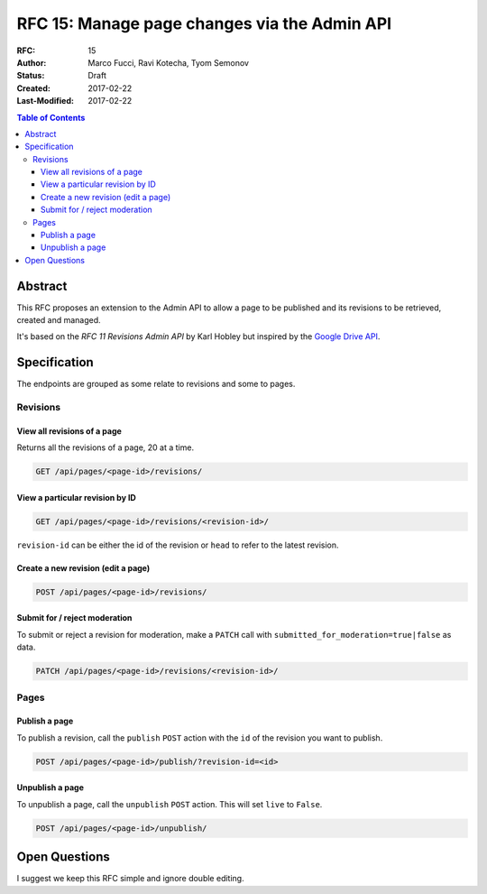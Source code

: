 =============================================
RFC 15: Manage page changes via the Admin API
=============================================

:RFC: 15
:Author: Marco Fucci, Ravi Kotecha, Tyom Semonov
:Status: Draft
:Created: 2017-02-22
:Last-Modified: 2017-02-22

.. contents:: Table of Contents
   :depth: 3
   :local:

Abstract
========

This RFC proposes an extension to the Admin API to allow a page to be published and its revisions to be retrieved, created and managed.

It's based on the *RFC 11 Revisions Admin API* by Karl Hobley but inspired by the `Google Drive API <https://developers.google.com/drive/v3/reference/revisions>`_.


Specification
=============

The endpoints are grouped as some relate to revisions and some to pages.


Revisions
:::::::::

View all revisions of a page
^^^^^^^^^^^^^^^^^^^^^^^^^^^^

Returns all the revisions of a page, 20 at a time.

.. code-block:: http

    GET /api/pages/<page-id>/revisions/


View a particular revision by ID
^^^^^^^^^^^^^^^^^^^^^^^^^^^^^^^^

.. code-block:: http

    GET /api/pages/<page-id>/revisions/<revision-id>/

``revision-id`` can be either the id of the revision or ``head`` to refer to the latest revision.


Create a new revision (edit a page)
^^^^^^^^^^^^^^^^^^^^^^^^^^^^^^^^^^^

.. code-block:: http

    POST /api/pages/<page-id>/revisions/

Submit for / reject moderation
^^^^^^^^^^^^^^^^^^^^^^^^^^^^^^

To submit or reject a revision for moderation, make a ``PATCH`` call with ``submitted_for_moderation=true|false`` as data.

.. code-block:: http

    PATCH /api/pages/<page-id>/revisions/<revision-id>/

Pages
:::::


Publish a page
^^^^^^^^^^^^^^

To publish a revision, call the ``publish`` ``POST`` action with the ``id`` of the revision you want to publish.

.. code-block:: http

    POST /api/pages/<page-id>/publish/?revision-id=<id>

Unpublish a page
^^^^^^^^^^^^^^^^

To unpublish a page, call the ``unpublish`` ``POST`` action. This will set ``live`` to ``False``.

.. code-block:: http

    POST /api/pages/<page-id>/unpublish/


Open Questions
==============

I suggest we keep this RFC simple and ignore double editing.
